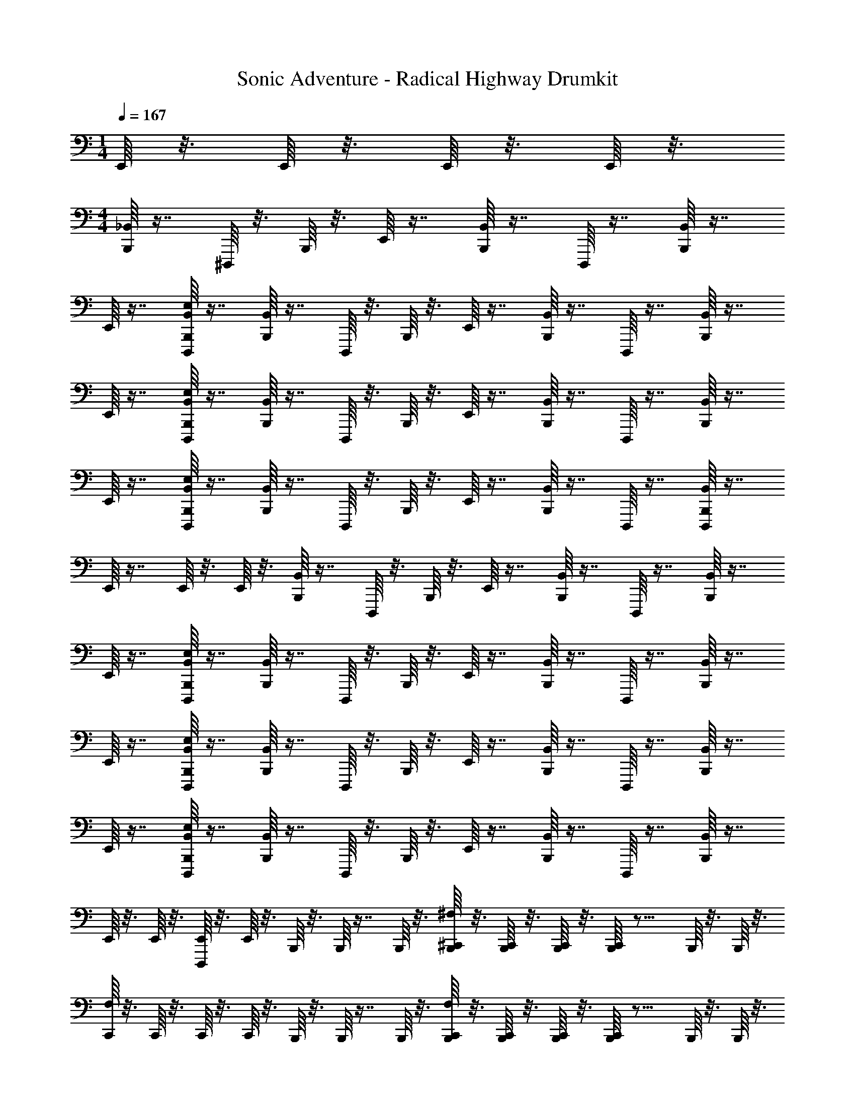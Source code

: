 X: 1
T: Sonic Adventure - Radical Highway Drumkit
Z: ABC Generated by Starbound Composer v0.8.6
L: 1/4
M: 1/4
Q: 1/4=167
K: C
E,,/16 z3/16 E,,/16 z3/16 E,,/16 z3/16 E,,/16 z3/16 
M: 4/4
[_B,,/16B,,,/16] z7/16 ^D,,,/16 z3/16 B,,,/16 z3/16 E,,/16 z7/16 [B,,/16B,,,/16] z7/16 D,,,/16 z7/16 [B,,/16B,,,/16] z7/16 
E,,/16 z7/16 [E,/16D,,,/16B,,/16B,,,/16] z7/16 [B,,/16B,,,/16] z7/16 D,,,/16 z3/16 B,,,/16 z3/16 E,,/16 z7/16 [B,,/16B,,,/16] z7/16 D,,,/16 z7/16 [B,,/16B,,,/16] z7/16 
E,,/16 z7/16 [E,/16D,,,/16B,,/16B,,,/16] z7/16 [B,,/16B,,,/16] z7/16 D,,,/16 z3/16 B,,,/16 z3/16 E,,/16 z7/16 [B,,/16B,,,/16] z7/16 D,,,/16 z7/16 [B,,/16B,,,/16] z7/16 
E,,/16 z7/16 [E,/16D,,,/16B,,/16B,,,/16] z7/16 [B,,/16B,,,/16] z7/16 D,,,/16 z3/16 B,,,/16 z3/16 E,,/16 z7/16 [B,,/16B,,,/16] z7/16 D,,,/16 z7/16 [D,,,/16B,,/16B,,,/16] z7/16 
E,,/16 z7/16 E,,/16 z3/16 E,,/16 z3/16 [B,,/16B,,,/16] z7/16 D,,,/16 z3/16 B,,,/16 z3/16 E,,/16 z7/16 [B,,/16B,,,/16] z7/16 D,,,/16 z7/16 [B,,/16B,,,/16] z7/16 
E,,/16 z7/16 [E,/16D,,,/16B,,/16B,,,/16] z7/16 [B,,/16B,,,/16] z7/16 D,,,/16 z3/16 B,,,/16 z3/16 E,,/16 z7/16 [B,,/16B,,,/16] z7/16 D,,,/16 z7/16 [B,,/16B,,,/16] z7/16 
E,,/16 z7/16 [E,/16D,,,/16B,,/16B,,,/16] z7/16 [B,,/16B,,,/16] z7/16 D,,,/16 z3/16 B,,,/16 z3/16 E,,/16 z7/16 [B,,/16B,,,/16] z7/16 D,,,/16 z7/16 [B,,/16B,,,/16] z7/16 
E,,/16 z7/16 [E,/16D,,,/16B,,/16B,,,/16] z7/16 [B,,/16B,,,/16] z7/16 D,,,/16 z3/16 B,,,/16 z3/16 E,,/16 z7/16 [B,,/16B,,,/16] z7/16 D,,,/16 z7/16 [B,,/16B,,,/16] z7/16 
E,,/16 z3/16 E,,/16 z3/16 [D,,,/16E,,/16] z3/16 E,,/16 z3/16 B,,,/16 z3/16 B,,,/16 z7/16 B,,,/16 z3/16 [^F,/16^C,,/16B,,,/16] z3/16 [C,,/16B,,,/16] z3/16 [C,,/16B,,,/16] z3/16 [C,,/16B,,,/16] z11/16 B,,,/16 z3/16 B,,,/16 z3/16 
[F,/16C,,/16] z3/16 C,,/16 z3/16 C,,/16 z3/16 C,,/16 z3/16 B,,,/16 z3/16 B,,,/16 z7/16 B,,,/16 z3/16 [F,/16B,,,/16C,,/16] z3/16 [B,,,/16C,,/16] z3/16 [B,,,/16C,,/16] z3/16 [B,,,/16C,,/16] z11/16 B,,,/16 z3/16 B,,,/16 z3/16 
[F,/16C,,/16] z3/16 C,,/16 z3/16 C,,/16 z3/16 C,,/16 z3/16 [B,,/16B,,,/16] z7/16 D,,,/16 z3/16 B,,,/16 z3/16 E,,/16 z7/16 [B,,/16B,,,/16] z7/16 D,,,/16 z7/16 [B,,/16B,,,/16] z7/16 
E,,/16 z7/16 [E,/16D,,,/16B,,/16B,,,/16] z7/16 [B,,/16B,,,/16] z7/16 D,,,/16 z3/16 B,,,/16 z3/16 E,,/16 z7/16 [B,,/16B,,,/16] z7/16 D,,,/16 z7/16 [D,,,/16B,,/16B,,,/16] z7/16 
E,,/16 z7/16 E,,/16 z3/16 E,,/16 z3/16 B,,,/16 z3/16 B,,,/16 z7/16 B,,,/16 z3/16 [F,/16C,,/16B,,,/16] z3/16 [C,,/16B,,,/16] z3/16 [C,,/16B,,,/16] z3/16 [C,,/16B,,,/16] z11/16 B,,,/16 z3/16 B,,,/16 z3/16 
[F,/16C,,/16] z3/16 C,,/16 z3/16 C,,/16 z3/16 C,,/16 z3/16 B,,,/16 z3/16 B,,,/16 z7/16 B,,,/16 z3/16 [F,/16B,,,/16C,,/16] z3/16 [B,,,/16C,,/16] z3/16 [B,,,/16C,,/16] z3/16 [B,,,/16C,,/16] z11/16 B,,,/16 z3/16 B,,,/16 z3/16 
[F,/16C,,/16] z3/16 C,,/16 z3/16 C,,/16 z3/16 C,,/16 z3/16 [B,,/16B,,,/16] z7/16 D,,,/16 z3/16 B,,,/16 z3/16 E,,/16 z7/16 [B,,/16B,,,/16] z7/16 D,,,/16 z7/16 [B,,/16B,,,/16] z7/16 
E,,/16 z7/16 [E,/16D,,,/16B,,/16B,,,/16] z7/16 [B,,/16B,,,/16] z7/16 D,,,/16 z3/16 B,,,/16 z3/16 E,,/16 z7/16 [B,,/16B,,,/16] z7/16 D,,,/16 z7/16 [D,,,/16B,,/16B,,,/16] z7/16 
E,,/16 z7/16 [D,,,/16B,,/16B,,,/16E,/16] z7/16 [B,,/16B,,,/16] z7/16 D,,,/16 z3/16 B,,,/16 z3/16 E,,/16 z7/16 [B,,/16B,,,/16] z7/16 D,,,/16 z7/16 [B,,/16B,,,/16] z7/16 
E,,/16 z7/16 [E,/16D,,,/16B,,/16B,,,/16] z7/16 [B,,/16B,,,/16] z7/16 D,,,/16 z3/16 B,,,/16 z3/16 E,,/16 z7/16 [B,,/16B,,,/16] z7/16 D,,,/16 z7/16 [D,,,/16B,,/16B,,,/16] z7/16 
E,,/16 z7/16 E,,/16 z3/16 E,,/16 z3/16 [B,,/16B,,,/16] z7/16 D,,,/16 z3/16 B,,,/16 z3/16 E,,/16 z7/16 [B,,/16B,,,/16] z7/16 D,,,/16 z7/16 [B,,/16B,,,/16] z7/16 
E,,/16 z7/16 [E,/16D,,,/16B,,/16B,,,/16] z7/16 [B,,/16B,,,/16] z7/16 D,,,/16 z3/16 B,,,/16 z3/16 E,,/16 z7/16 [B,,/16B,,,/16] z7/16 D,,,/16 z7/16 [D,,,/16B,,/16B,,,/16] z7/16 
E,,/16 z7/16 [D,,,/16B,,/16B,,,/16E,/16] z7/16 [B,,/16B,,,/16] z7/16 D,,,/16 z3/16 B,,,/16 z3/16 E,,/16 z7/16 [B,,/16B,,,/16] z7/16 D,,,/16 z7/16 [B,,/16B,,,/16] z7/16 
E,,/16 z7/16 [B,,,/16E,/16D,,,/16B,,/16] z7/16 [B,,/16B,,,/16] z7/16 D,,,/16 z3/16 B,,,/16 z3/16 E,,/16 z7/16 [B,,/16B,,,/16] z7/16 D,,,/16 z7/16 [B,,/16B,,,/16] z7/16 
E,,/16 z3/16 E,,/16 z3/16 [D,,,/16E,,/16] z3/16 E,,/16 z83/16 
E,,/16 z3/16 E,,/16 z3/16 E,,/16 z3/16 E,,/16 z3/16 E,,/16 z3/16 E,,/16 z3/16 E,,/16 z3/16 E,,/16 z3/16 E,,/16 z3/16 E,,/16 z3/16 E,,/16 z3/16 E,,/16 z3/16 [B,,/16B,,,/16] z7/16 D,,,/16 z3/16 B,,,/16 z3/16 
E,,/16 z7/16 [B,,/16B,,,/16] z7/16 D,,,/16 z7/16 [B,,/16B,,,/16] z7/16 E,,/16 z7/16 [E,/16D,,,/16B,,/16B,,,/16] z7/16 [B,,/16B,,,/16] z7/16 D,,,/16 z3/16 B,,,/16 z3/16 
E,,/16 z7/16 [B,,/16B,,,/16] z7/16 D,,,/16 z7/16 [B,,/16B,,,/16] z7/16 E,,/16 z7/16 [E,/16D,,,/16B,,/16B,,,/16] z7/16 [B,,/16B,,,/16] z7/16 D,,,/16 z3/16 B,,,/16 z3/16 
E,,/16 z7/16 [B,,/16B,,,/16] z7/16 D,,,/16 z7/16 [B,,/16B,,,/16] z7/16 E,,/16 z7/16 [E,/16D,,,/16B,,/16B,,,/16] z7/16 [B,,/16B,,,/16] z7/16 D,,,/16 z3/16 B,,,/16 z3/16 
E,,/16 z7/16 [B,,/16B,,,/16] z7/16 D,,,/16 z7/16 [D,,,/16B,,/16B,,,/16] z7/16 E,,/16 z7/16 E,,/16 z3/16 E,,/16 z3/16 [B,,/16B,,,/16] z7/16 D,,,/16 z3/16 B,,,/16 z3/16 
E,,/16 z7/16 [B,,/16B,,,/16] z7/16 D,,,/16 z7/16 [B,,/16B,,,/16] z7/16 E,,/16 z7/16 [E,/16D,,,/16B,,/16B,,,/16] z7/16 [B,,/16B,,,/16] z7/16 D,,,/16 z3/16 B,,,/16 z3/16 
E,,/16 z7/16 [B,,/16B,,,/16] z7/16 D,,,/16 z7/16 [B,,/16B,,,/16] z7/16 E,,/16 z7/16 [E,/16D,,,/16B,,/16B,,,/16] z7/16 [B,,/16B,,,/16] z7/16 D,,,/16 z3/16 B,,,/16 z3/16 
E,,/16 z7/16 [B,,/16B,,,/16] z7/16 D,,,/16 z7/16 [B,,/16B,,,/16] z7/16 E,,/16 z7/16 [E,/16D,,,/16B,,/16B,,,/16] z7/16 [B,,/16B,,,/16] z7/16 D,,,/16 z3/16 B,,,/16 z3/16 
E,,/16 z7/16 [B,,/16B,,,/16] z7/16 D,,,/16 z7/16 [B,,/16B,,,/16] z7/16 E,,/16 z3/16 E,,/16 z3/16 [D,,,/16E,,/16] z3/16 E,,/16 z3/16 B,,,/16 z3/16 B,,,/16 z7/16 B,,,/16 z3/16 
[F,/16C,,/16B,,,/16] z3/16 [C,,/16B,,,/16] z3/16 [C,,/16B,,,/16] z3/16 [C,,/16B,,,/16] z11/16 B,,,/16 z3/16 B,,,/16 z3/16 [F,/16C,,/16] z3/16 C,,/16 z3/16 C,,/16 z3/16 C,,/16 z3/16 B,,,/16 z3/16 B,,,/16 z7/16 B,,,/16 z3/16 
[F,/16B,,,/16C,,/16] z3/16 [B,,,/16C,,/16] z3/16 [B,,,/16C,,/16] z3/16 [B,,,/16C,,/16] z11/16 B,,,/16 z3/16 B,,,/16 z3/16 [F,/16C,,/16] z3/16 C,,/16 z3/16 C,,/16 z3/16 C,,/16 z3/16 [B,,/16B,,,/16] z7/16 D,,,/16 z3/16 B,,,/16 z3/16 
E,,/16 z7/16 [B,,/16B,,,/16] z7/16 D,,,/16 z7/16 [B,,/16B,,,/16] z7/16 E,,/16 z7/16 [E,/16D,,,/16B,,/16B,,,/16] z7/16 [B,,/16B,,,/16] z7/16 D,,,/16 z3/16 B,,,/16 z3/16 
E,,/16 z7/16 [B,,/16B,,,/16] z7/16 D,,,/16 z7/16 [D,,,/16B,,/16B,,,/16] z7/16 E,,/16 z7/16 E,,/16 z3/16 E,,/16 z3/16 B,,,/16 z3/16 B,,,/16 z7/16 B,,,/16 z3/16 
[F,/16C,,/16B,,,/16] z3/16 [C,,/16B,,,/16] z3/16 [C,,/16B,,,/16] z3/16 [C,,/16B,,,/16] z11/16 B,,,/16 z3/16 B,,,/16 z3/16 [F,/16C,,/16] z3/16 C,,/16 z3/16 C,,/16 z3/16 C,,/16 z3/16 B,,,/16 z3/16 B,,,/16 z7/16 B,,,/16 z3/16 
[F,/16B,,,/16C,,/16] z3/16 [B,,,/16C,,/16] z3/16 [B,,,/16C,,/16] z3/16 [B,,,/16C,,/16] z11/16 B,,,/16 z3/16 B,,,/16 z3/16 [F,/16C,,/16] z3/16 C,,/16 z3/16 C,,/16 z3/16 C,,/16 z3/16 [B,,/16B,,,/16] z7/16 D,,,/16 z3/16 B,,,/16 z3/16 
E,,/16 z7/16 [B,,/16B,,,/16] z7/16 D,,,/16 z7/16 [B,,/16B,,,/16] z7/16 E,,/16 z7/16 [E,/16D,,,/16B,,/16B,,,/16] z7/16 [B,,/16B,,,/16] z7/16 D,,,/16 z3/16 B,,,/16 z3/16 
E,,/16 z7/16 [B,,/16B,,,/16] z7/16 D,,,/16 z7/16 [D,,,/16B,,/16B,,,/16] z7/16 E,,/16 z7/16 [D,,,/16B,,/16B,,,/16E,/16] z7/16 [B,,/16B,,,/16] z7/16 D,,,/16 z3/16 B,,,/16 z3/16 
E,,/16 z7/16 [B,,/16B,,,/16] z7/16 D,,,/16 z7/16 [B,,/16B,,,/16] z7/16 E,,/16 z7/16 [E,/16D,,,/16B,,/16B,,,/16] z7/16 [B,,/16B,,,/16] z7/16 D,,,/16 z3/16 B,,,/16 z3/16 
E,,/16 z7/16 [B,,/16B,,,/16] z7/16 D,,,/16 z7/16 [D,,,/16B,,/16B,,,/16] z7/16 E,,/16 z7/16 E,,/16 z3/16 E,,/16 z3/16 [B,,/16B,,,/16] z7/16 D,,,/16 z3/16 B,,,/16 z3/16 
E,,/16 z7/16 [B,,/16B,,,/16] z7/16 D,,,/16 z7/16 [B,,/16B,,,/16] z7/16 E,,/16 z7/16 [E,/16D,,,/16B,,/16B,,,/16] z7/16 [B,,/16B,,,/16] z7/16 D,,,/16 z3/16 B,,,/16 z3/16 
E,,/16 z7/16 [B,,/16B,,,/16] z7/16 D,,,/16 z7/16 [D,,,/16B,,/16B,,,/16] z7/16 E,,/16 z7/16 [D,,,/16B,,/16B,,,/16E,/16] z7/16 [B,,/16B,,,/16] z7/16 D,,,/16 z3/16 B,,,/16 z3/16 
E,,/16 z7/16 [B,,/16B,,,/16] z7/16 D,,,/16 z7/16 [B,,/16B,,,/16] z7/16 E,,/16 z7/16 [E,/16D,,,/16B,,/16B,,,/16] z7/16 [B,,/16B,,,/16] z7/16 D,,,/16 z3/16 B,,,/16 z3/16 
E,,/16 z7/16 [B,,/16B,,,/16] z7/16 D,,,/16 z7/16 [B,,/16B,,,/16] z7/16 E,,/16 z3/16 E,,/16 z3/16 [D,,,/16E,,/16] z3/16 E,,/16 z83/16 
E,,/16 z3/16 E,,/16 z3/16 E,,/16 z3/16 E,,/16 z3/16 E,,/16 z3/16 E,,/16 z3/16 E,,/16 z3/16 E,,/16 z3/16 E,,/16 z3/16 E,,/16 z3/16 E,,/16 z3/16 E,,/16 z67/16 
M: 2/4
z [C,/16A,,/16B,,,/16E,,/16F,,/16] z15/16 
M: 4/4
[B,,/16B,,,/16] z7/16 D,,,/16 z3/16 B,,,/16 z3/16 E,,/16 z7/16 [B,,/16B,,,/16] z7/16 
D,,,/16 z7/16 [B,,/16B,,,/16] z7/16 E,,/16 z7/16 [E,/16D,,,/16B,,/16B,,,/16] z7/16 [B,,/16B,,,/16] z7/16 D,,,/16 z3/16 B,,,/16 z3/16 E,,/16 z7/16 [B,,/16B,,,/16] z7/16 
D,,,/16 z7/16 [B,,/16B,,,/16] z7/16 E,,/16 z7/16 [E,/16D,,,/16B,,/16B,,,/16] z7/16 [B,,/16B,,,/16] z7/16 D,,,/16 z3/16 B,,,/16 z3/16 E,,/16 z7/16 [B,,/16B,,,/16] z7/16 
D,,,/16 z7/16 [B,,/16B,,,/16] z7/16 E,,/16 z7/16 [E,/16D,,,/16B,,/16B,,,/16] z7/16 [B,,/16B,,,/16] z7/16 D,,,/16 z3/16 B,,,/16 z3/16 E,,/16 z7/16 [B,,/16B,,,/16] z7/16 
D,,,/16 z7/16 [D,,,/16B,,/16B,,,/16] z7/16 E,,/16 z7/16 E,,/16 z3/16 E,,/16 z3/16 [B,,/16B,,,/16] z7/16 D,,,/16 z3/16 B,,,/16 z3/16 E,,/16 z7/16 [B,,/16B,,,/16] z7/16 
D,,,/16 z7/16 [B,,/16B,,,/16] z7/16 E,,/16 z7/16 [E,/16D,,,/16B,,/16B,,,/16] z7/16 [B,,/16B,,,/16] z7/16 D,,,/16 z3/16 B,,,/16 z3/16 E,,/16 z7/16 [B,,/16B,,,/16] z7/16 
D,,,/16 z7/16 [B,,/16B,,,/16] z7/16 E,,/16 z7/16 [E,/16D,,,/16B,,/16B,,,/16] z7/16 [B,,/16B,,,/16] z7/16 D,,,/16 z3/16 B,,,/16 z3/16 E,,/16 z7/16 [B,,/16B,,,/16] z7/16 
D,,,/16 z7/16 [B,,/16B,,,/16] z7/16 E,,/16 z7/16 [E,/16D,,,/16B,,/16B,,,/16] z7/16 [B,,/16B,,,/16] z7/16 D,,,/16 z3/16 B,,,/16 z3/16 E,,/16 z7/16 [B,,/16B,,,/16] z7/16 
D,,,/16 z7/16 [B,,/16B,,,/16] z7/16 E,,/16 z3/16 E,,/16 z3/16 [D,,,/16E,,/16] z3/16 E,,/16 z3/16 B,,,/16 z3/16 B,,,/16 z7/16 B,,,/16 z3/16 [F,/16C,,/16B,,,/16] z3/16 [C,,/16B,,,/16] z3/16 [C,,/16B,,,/16] z3/16 [C,,/16B,,,/16] z11/16 
B,,,/16 z3/16 B,,,/16 z3/16 [F,/16C,,/16] z3/16 C,,/16 z3/16 C,,/16 z3/16 C,,/16 z3/16 B,,,/16 z3/16 B,,,/16 z7/16 B,,,/16 z3/16 [F,/16B,,,/16C,,/16] z3/16 [B,,,/16C,,/16] z3/16 [B,,,/16C,,/16] z3/16 [B,,,/16C,,/16] z11/16 
B,,,/16 z3/16 B,,,/16 z3/16 [F,/16C,,/16] z3/16 C,,/16 z3/16 C,,/16 z3/16 C,,/16 z3/16 [B,,/16B,,,/16] z7/16 D,,,/16 z3/16 B,,,/16 z3/16 E,,/16 z7/16 [B,,/16B,,,/16] z7/16 D,,,/16 z7/16 
[B,,/16B,,,/16] z7/16 E,,/16 z7/16 [E,/16D,,,/16B,,/16B,,,/16] z7/16 [B,,/16B,,,/16] z7/16 D,,,/16 z3/16 B,,,/16 z3/16 E,,/16 z7/16 [B,,/16B,,,/16] z7/16 D,,,/16 z7/16 
[D,,,/16B,,/16B,,,/16] z7/16 E,,/16 z7/16 E,,/16 z3/16 E,,/16 z3/16 B,,,/16 z3/16 B,,,/16 z7/16 B,,,/16 z3/16 [F,/16C,,/16B,,,/16] z3/16 [C,,/16B,,,/16] z3/16 [C,,/16B,,,/16] z3/16 [C,,/16B,,,/16] z11/16 
B,,,/16 z3/16 B,,,/16 z3/16 [F,/16C,,/16] z3/16 C,,/16 z3/16 C,,/16 z3/16 C,,/16 z3/16 B,,,/16 z3/16 B,,,/16 z7/16 B,,,/16 z3/16 [F,/16B,,,/16C,,/16] z3/16 [B,,,/16C,,/16] z3/16 [B,,,/16C,,/16] z3/16 [B,,,/16C,,/16] z11/16 
B,,,/16 z3/16 B,,,/16 z3/16 [F,/16C,,/16] z3/16 C,,/16 z3/16 C,,/16 z3/16 C,,/16 z3/16 [B,,/16B,,,/16] z7/16 D,,,/16 z3/16 B,,,/16 z3/16 E,,/16 z7/16 [B,,/16B,,,/16] z7/16 D,,,/16 z7/16 
[B,,/16B,,,/16] z7/16 E,,/16 z7/16 [D,,,/16E,/16B,,/16B,,,/16] z7/16 [B,,/16B,,,/16] z7/16 D,,,/16 z3/16 B,,,/16 z3/16 E,,/16 z7/16 [B,,/16B,,,/16] z7/16 D,,,/16 z7/16 
[D,,,/16B,,/16B,,,/16] z7/16 E,,/16 z7/16 [D,,,/16B,,/16B,,,/16E,/16] z7/16 [B,,/16B,,,/16] z7/16 D,,,/16 z3/16 B,,,/16 z3/16 E,,/16 z7/16 [B,,/16B,,,/16] z7/16 D,,,/16 z7/16 
[B,,/16B,,,/16] z7/16 E,,/16 z7/16 [E,/16D,,,/16B,,/16B,,,/16] z7/16 [B,,/16B,,,/16] z7/16 D,,,/16 z3/16 B,,,/16 z3/16 E,,/16 z7/16 [B,,/16B,,,/16] z7/16 D,,,/16 z7/16 
[A,,/16F,,/16D,,,/16B,,/16B,,,/16] z7/16 E,,/16 z7/16 E,,/16 z3/16 E,,/16 z3/16 [B,,/16B,,,/16] z7/16 D,,,/16 z3/16 B,,,/16 z3/16 E,,/16 z7/16 [B,,/16B,,,/16] z7/16 D,,,/16 z7/16 
[B,,/16B,,,/16] z7/16 E,,/16 z7/16 [E,/16D,,,/16B,,/16B,,,/16] z7/16 [B,,/16B,,,/16] z7/16 D,,,/16 z3/16 B,,,/16 z3/16 E,,/16 z7/16 [B,,/16B,,,/16] z7/16 D,,,/16 z7/16 
[D,,,/16B,,/16B,,,/16] z7/16 E,,/16 z7/16 [D,,,/16B,,,/16B,,/16E,/16] z7/16 [B,,/16B,,,/16] z7/16 D,,,/16 z3/16 B,,,/16 z3/16 E,,/16 z7/16 [B,,/16B,,,/16] z7/16 D,,,/16 z7/16 
[B,,/16B,,,/16] z7/16 E,,/16 z7/16 [E,/16D,,,/16B,,/16B,,,/16] z7/16 [B,,/16B,,,/16] z7/16 D,,,/16 z3/16 B,,,/16 z3/16 E,,/16 z7/16 [B,,/16B,,,/16] z7/16 D,,,/16 z7/16 
[B,,/16B,,,/16] z7/16 E,,/16 z3/16 E,,/16 z3/16 [D,,,/16E,,/16] z3/16 E,,/16 z83/16 
E,,/16 z3/16 E,,/16 z3/16 E,,/16 z3/16 E,,/16 z3/16 E,,/16 z3/16 E,,/16 z3/16 E,,/16 z3/16 E,,/16 z3/16 E,,/16 z3/16 E,,/16 z3/16 E,,/16 z3/16 E,,/16 z3/16 [B,,/16B,,,/16] z7/16 D,,,/16 z3/16 B,,,/16 z3/16 
E,,/16 z7/16 [B,,/16B,,,/16] z7/16 D,,,/16 z7/16 [B,,/16B,,,/16] z7/16 E,,/16 z7/16 [E,/16D,,,/16B,,/16B,,,/16] z7/16 [B,,/16B,,,/16] z7/16 D,,,/16 z3/16 B,,,/16 z3/16 
E,,/16 z7/16 [B,,/16B,,,/16] z7/16 D,,,/16 z7/16 [B,,/16B,,,/16] z7/16 E,,/16 z7/16 [E,/16D,,,/16B,,/16B,,,/16] z7/16 [B,,/16B,,,/16] z7/16 D,,,/16 z3/16 B,,,/16 z3/16 
E,,/16 z7/16 [B,,/16B,,,/16] z7/16 D,,,/16 z7/16 [B,,/16B,,,/16] z7/16 E,,/16 z7/16 [E,/16D,,,/16B,,/16B,,,/16] z7/16 [B,,/16B,,,/16] z7/16 D,,,/16 z3/16 B,,,/16 z3/16 
E,,/16 z7/16 [B,,/16B,,,/16] z7/16 D,,,/16 z7/16 [D,,,/16B,,/16B,,,/16] z7/16 E,,/16 z7/16 E,,/16 z3/16 E,,/16 z3/16 [B,,/16B,,,/16] z7/16 D,,,/16 z3/16 B,,,/16 z3/16 
E,,/16 z7/16 [B,,/16B,,,/16] z7/16 D,,,/16 z7/16 [B,,/16B,,,/16] z7/16 E,,/16 z7/16 [E,/16D,,,/16B,,/16B,,,/16] z7/16 [B,,/16B,,,/16] z7/16 D,,,/16 z3/16 B,,,/16 z3/16 
E,,/16 z7/16 [B,,/16B,,,/16] z7/16 D,,,/16 z7/16 [B,,/16B,,,/16] z7/16 E,,/16 z7/16 [E,/16D,,,/16B,,/16B,,,/16] z7/16 [B,,/16B,,,/16] z7/16 D,,,/16 z3/16 B,,,/16 z3/16 
E,,/16 z7/16 [B,,/16B,,,/16] z7/16 D,,,/16 z7/16 [B,,/16B,,,/16] z7/16 E,,/16 z7/16 [E,/16D,,,/16B,,/16B,,,/16] z7/16 [B,,/16B,,,/16] z7/16 D,,,/16 z3/16 B,,,/16 z3/16 
E,,/16 z7/16 [B,,/16B,,,/16] z7/16 D,,,/16 z7/16 [B,,/16B,,,/16] z7/16 E,,/16 z3/16 E,,/16 z3/16 [D,,,/16E,,/16] z3/16 E,,/16 z3/16 B,,,/16 z3/16 B,,,/16 z7/16 B,,,/16 z3/16 
[F,/16C,,/16B,,,/16] z3/16 [C,,/16B,,,/16] z3/16 [C,,/16B,,,/16] z3/16 [C,,/16B,,,/16] z11/16 B,,,/16 z3/16 B,,,/16 z3/16 [F,/16C,,/16] z3/16 C,,/16 z3/16 C,,/16 z3/16 C,,/16 z3/16 B,,,/16 z3/16 B,,,/16 z7/16 B,,,/16 z3/16 
[F,/16B,,,/16C,,/16] z3/16 [B,,,/16C,,/16] z3/16 [B,,,/16C,,/16] z3/16 [B,,,/16C,,/16] z11/16 B,,,/16 z3/16 B,,,/16 z3/16 [F,/16C,,/16] z3/16 C,,/16 z3/16 C,,/16 z3/16 C,,/16 z3/16 [B,,/16B,,,/16] z7/16 D,,,/16 z3/16 B,,,/16 z3/16 
E,,/16 z7/16 [B,,/16B,,,/16] z7/16 D,,,/16 z7/16 [B,,/16B,,,/16] z7/16 E,,/16 z7/16 [E,/16D,,,/16B,,/16B,,,/16] z7/16 [B,,/16B,,,/16] z7/16 D,,,/16 z3/16 B,,,/16 z3/16 
E,,/16 z7/16 [B,,/16B,,,/16] z7/16 D,,,/16 z7/16 [D,,,/16B,,/16B,,,/16] z7/16 E,,/16 z7/16 E,,/16 z3/16 E,,/16 z3/16 B,,,/16 z3/16 B,,,/16 z7/16 B,,,/16 z3/16 
[B,,,/16F,/16C,,/16] z3/16 [B,,,/16C,,/16] z3/16 [B,,,/16C,,/16] z3/16 [B,,,/16C,,/16] z11/16 B,,,/16 z3/16 B,,,/16 z3/16 [F,/16C,,/16] z3/16 C,,/16 z3/16 C,,/16 z3/16 C,,/16 z3/16 B,,,/16 z3/16 B,,,/16 z7/16 B,,,/16 z3/16 
[F,/16B,,,/16C,,/16] z3/16 [B,,,/16C,,/16] z3/16 [B,,,/16C,,/16] z3/16 [B,,,/16C,,/16] z11/16 B,,,/16 z3/16 B,,,/16 z3/16 [F,/16C,,/16] z3/16 C,,/16 z3/16 C,,/16 z3/16 C,,/16 z3/16 [B,,/16B,,,/16] z7/16 D,,,/16 z3/16 B,,,/16 z3/16 
E,,/16 z7/16 [B,,/16B,,,/16] z7/16 D,,,/16 z7/16 [B,,/16B,,,/16] z7/16 E,,/16 z7/16 [E,/16D,,,/16B,,/16B,,,/16] z7/16 [B,,/16B,,,/16] z7/16 D,,,/16 z3/16 B,,,/16 z3/16 
E,,/16 z7/16 [B,,/16B,,,/16] z7/16 D,,,/16 z7/16 [D,,,/16B,,/16B,,,/16] z7/16 E,,/16 z7/16 [D,,,/16B,,,/16B,,/16E,/16] z7/16 [B,,/16B,,,/16] z7/16 D,,,/16 z3/16 B,,,/16 z3/16 
E,,/16 z7/16 [B,,/16B,,,/16] z7/16 D,,,/16 z7/16 [B,,/16B,,,/16] z7/16 E,,/16 z7/16 [E,/16D,,,/16B,,/16B,,,/16] z7/16 [B,,/16B,,,/16] z7/16 D,,,/16 z3/16 B,,,/16 z3/16 
E,,/16 z7/16 [B,,/16B,,,/16] z7/16 D,,,/16 z7/16 [D,,,/16B,,/16B,,,/16] z7/16 E,,/16 z7/16 E,,/16 z3/16 E,,/16 z3/16 [B,,/16B,,,/16] z7/16 D,,,/16 z3/16 B,,,/16 z3/16 
E,,/16 z7/16 [B,,/16B,,,/16] z7/16 D,,,/16 z7/16 [B,,/16B,,,/16] z7/16 E,,/16 z7/16 [E,/16D,,,/16B,,/16B,,,/16] z7/16 [B,,/16B,,,/16] z7/16 D,,,/16 z3/16 B,,,/16 z3/16 
E,,/16 z7/16 [B,,/16B,,,/16] z7/16 D,,,/16 z7/16 [D,,,/16B,,/16B,,,/16] z7/16 E,,/16 z7/16 [D,,,/16B,,,/16B,,/16E,/16] z7/16 [B,,/16B,,,/16] z7/16 D,,,/16 z3/16 B,,,/16 z3/16 
E,,/16 z7/16 [B,,/16B,,,/16] z7/16 D,,,/16 z7/16 [B,,/16B,,,/16] z7/16 E,,/16 z7/16 [E,/16D,,,/16B,,/16B,,,/16] z7/16 [B,,/16B,,,/16] z7/16 D,,,/16 z3/16 B,,,/16 z3/16 
E,,/16 z7/16 [B,,/16B,,,/16] z7/16 D,,,/16 z7/16 [B,,/16B,,,/16] z7/16 E,,/16 z3/16 E,,/16 z3/16 [D,,,/16E,,/16] z3/16 E,,/16 z83/16 
E,,/16 z3/16 E,,/16 z3/16 E,,/16 z3/16 E,,/16 z3/16 E,,/16 z3/16 E,,/16 z3/16 E,,/16 z3/16 E,,/16 z3/16 E,,/16 z3/16 E,,/16 z3/16 E,,/16 z3/16 E,,/16 z3/16 [B,,/16B,,,/16] z7/16 D,,,/16 z3/16 B,,,/16 z3/16 
E,,/16 z7/16 [B,,/16B,,,/16] z7/16 D,,,/16 z7/16 [B,,/16B,,,/16] z7/16 E,,/16 z7/16 [E,/16D,,,/16B,,/16B,,,/16] z7/16 [B,,/16B,,,/16] z7/16 D,,,/16 z3/16 B,,,/16 z3/16 
E,,/16 z7/16 [B,,/16B,,,/16] z7/16 D,,,/16 z7/16 [B,,/16B,,,/16] z7/16 E,,/16 z7/16 [E,/16D,,,/16B,,/16B,,,/16] z7/16 [B,,/16B,,,/16] z7/16 D,,,/16 z3/16 B,,,/16 z3/16 
E,,/16 z7/16 [B,,/16B,,,/16] z7/16 D,,,/16 z7/16 [B,,/16B,,,/16] z7/16 E,,/16 z7/16 [E,/16D,,,/16B,,/16B,,,/16] z7/16 [B,,/16B,,,/16] z7/16 D,,,/16 z3/16 B,,,/16 z3/16 
E,,/16 z7/16 [B,,/16B,,,/16] z7/16 D,,,/16 z7/16 [D,,,/16B,,/16B,,,/16] z7/16 E,,/16 z7/16 E,,/16 z3/16 E,,/16 z3/16 [B,,/16B,,,/16] z7/16 D,,,/16 z3/16 B,,,/16 z3/16 
E,,/16 z7/16 [B,,/16B,,,/16] z7/16 D,,,/16 z7/16 [B,,/16B,,,/16] z7/16 E,,/16 z7/16 [E,/16D,,,/16B,,/16B,,,/16] z7/16 [B,,/16B,,,/16] z7/16 D,,,/16 z3/16 B,,,/16 z3/16 
E,,/16 z7/16 [B,,/16B,,,/16] z7/16 D,,,/16 z7/16 [B,,/16B,,,/16] z7/16 E,,/16 z7/16 [E,/16D,,,/16B,,/16B,,,/16] z7/16 [B,,/16B,,,/16] z7/16 D,,,/16 z3/16 B,,,/16 z3/16 
E,,/16 z7/16 [B,,/16B,,,/16] z7/16 D,,,/16 z7/16 [B,,/16B,,,/16] z7/16 E,,/16 z7/16 [E,/16D,,,/16B,,/16B,,,/16] z7/16 [B,,/16B,,,/16] z7/16 D,,,/16 z3/16 B,,,/16 z3/16 
E,,/16 z7/16 [B,,/16B,,,/16] z7/16 D,,,/16 z7/16 [B,,/16B,,,/16] z7/16 E,,/16 z3/16 E,,/16 z3/16 [D,,,/16E,,/16] z3/16 E,,/16 z3/16 B,,,/16 z3/16 B,,,/16 z7/16 B,,,/16 z3/16 
[F,/16C,,/16B,,,/16] z3/16 [C,,/16B,,,/16] z3/16 [C,,/16B,,,/16] z3/16 [C,,/16B,,,/16] z11/16 B,,,/16 z3/16 B,,,/16 z3/16 [F,/16C,,/16] z3/16 C,,/16 z3/16 C,,/16 z3/16 C,,/16 z3/16 B,,,/16 z3/16 B,,,/16 z7/16 B,,,/16 z3/16 
[F,/16B,,,/16C,,/16] z3/16 [B,,,/16C,,/16] z3/16 [B,,,/16C,,/16] z3/16 [B,,,/16C,,/16] z11/16 B,,,/16 z3/16 B,,,/16 z3/16 [F,/16C,,/16] z3/16 C,,/16 z3/16 C,,/16 z3/16 C,,/16 z3/16 [B,,/16B,,,/16] z7/16 D,,,/16 z3/16 B,,,/16 z3/16 
E,,/16 z7/16 [B,,/16B,,,/16] z7/16 D,,,/16 z7/16 [B,,/16B,,,/16] z7/16 E,,/16 z7/16 [E,/16D,,,/16B,,/16B,,,/16] z7/16 [B,,/16B,,,/16] z7/16 D,,,/16 z3/16 B,,,/16 z3/16 
E,,/16 z7/16 [B,,/16B,,,/16] z7/16 D,,,/16 z7/16 [D,,,/16B,,/16B,,,/16] z7/16 E,,/16 z7/16 E,,/16 z3/16 E,,/16 z3/16 B,,,/16 z3/16 B,,,/16 z7/16 B,,,/16 z3/16 
[F,/16C,,/16B,,,/16] z3/16 [C,,/16B,,,/16] z3/16 [C,,/16B,,,/16] z3/16 [C,,/16B,,,/16] z11/16 B,,,/16 z3/16 B,,,/16 z3/16 [F,/16C,,/16] z3/16 C,,/16 z3/16 C,,/16 z3/16 C,,/16 z3/16 B,,,/16 z3/16 B,,,/16 z7/16 B,,,/16 z3/16 
[F,/16B,,,/16C,,/16] z3/16 [B,,,/16C,,/16] z3/16 [B,,,/16C,,/16] z3/16 [B,,,/16C,,/16] z11/16 B,,,/16 z3/16 B,,,/16 z3/16 [F,/16C,,/16] z3/16 C,,/16 z3/16 C,,/16 z3/16 C,,/16 z3/16 [B,,/16B,,,/16] z7/16 D,,,/16 z3/16 B,,,/16 z3/16 
E,,/16 z7/16 [B,,/16B,,,/16] z7/16 D,,,/16 z7/16 [B,,/16B,,,/16] z7/16 E,,/16 z7/16 [E,/16D,,,/16B,,/16B,,,/16] z7/16 [B,,/16B,,,/16] z7/16 D,,,/16 z3/16 B,,,/16 z3/16 
E,,/16 z7/16 [B,,/16B,,,/16] z7/16 D,,,/16 z7/16 [D,,,/16B,,/16B,,,/16] z7/16 E,,/16 z7/16 [D,,,/16B,,/16B,,,/16E,/16] z7/16 [B,,/16B,,,/16] z7/16 D,,,/16 z3/16 B,,,/16 z3/16 
E,,/16 z7/16 [B,,/16B,,,/16] z7/16 D,,,/16 z7/16 [B,,/16B,,,/16] z7/16 E,,/16 z7/16 [E,/16D,,,/16B,,/16B,,,/16] z7/16 [B,,/16B,,,/16] z7/16 D,,,/16 z3/16 B,,,/16 z3/16 
E,,/16 z7/16 [B,,/16B,,,/16] z7/16 D,,,/16 z7/16 [D,,,/16B,,/16B,,,/16] z7/16 E,,/16 z7/16 E,,/16 z3/16 E,,/16 z3/16 [B,,/16B,,,/16] z7/16 D,,,/16 z3/16 B,,,/16 z3/16 
E,,/16 z7/16 [B,,/16B,,,/16] z7/16 D,,,/16 z7/16 [B,,/16B,,,/16] z7/16 E,,/16 z7/16 [E,/16D,,,/16B,,/16B,,,/16] z7/16 [B,,/16B,,,/16] z7/16 D,,,/16 z3/16 B,,,/16 z3/16 
E,,/16 z7/16 [B,,/16B,,,/16] z7/16 D,,,/16 z7/16 [D,,,/16B,,/16B,,,/16] z7/16 E,,/16 z7/16 [D,,,/16B,,/16B,,,/16E,/16] z7/16 [B,,/16B,,,/16] z7/16 D,,,/16 z3/16 B,,,/16 z3/16 
E,,/16 z7/16 [B,,/16B,,,/16] z7/16 D,,,/16 z7/16 [B,,/16B,,,/16] z7/16 E,,/16 z7/16 [E,/16D,,,/16B,,/16B,,,/16] z7/16 [B,,/16B,,,/16] z7/16 D,,,/16 z3/16 B,,,/16 z3/16 
E,,/16 z7/16 [B,,/16B,,,/16] z7/16 D,,,/16 z7/16 [B,,/16B,,,/16] z7/16 E,,/16 z3/16 E,,/16 z3/16 [D,,,/16E,,/16] z3/16 E,,/16 z83/16 
E,,/16 z3/16 E,,/16 z3/16 E,,/16 z3/16 E,,/16 z3/16 E,,/16 z3/16 E,,/16 z3/16 E,,/16 z3/16 E,,/16 z3/16 E,,/16 z3/16 E,,/16 z3/16 E,,/16 z3/16 E,,/16 z67/16 
M: 2/4
z [C,/16A,,/16B,,,/16E,,/16F,,/16] z15/16 
M: 4/4
[B,,/16B,,,/16] z7/16 D,,,/16 z3/16 B,,,/16 z3/16 E,,/16 z7/16 [B,,/16B,,,/16] z7/16 
D,,,/16 z7/16 [B,,/16B,,,/16] z7/16 E,,/16 z7/16 [E,/16D,,,/16B,,/16B,,,/16] z7/16 [B,,/16B,,,/16] z7/16 D,,,/16 z3/16 B,,,/16 z3/16 E,,/16 z7/16 [B,,/16B,,,/16] z7/16 
D,,,/16 z7/16 [B,,/16B,,,/16] z7/16 E,,/16 z7/16 [E,/16D,,,/16B,,/16B,,,/16] z7/16 [B,,/16B,,,/16] z7/16 D,,,/16 z3/16 B,,,/16 z3/16 E,,/16 z7/16 [B,,/16B,,,/16] z7/16 
D,,,/16 z7/16 [B,,/16B,,,/16] z7/16 E,,/16 z7/16 [E,/16D,,,/16B,,/16B,,,/16] z7/16 [B,,/16B,,,/16] z7/16 D,,,/16 z3/16 B,,,/16 z3/16 E,,/16 z7/16 [B,,/16B,,,/16] z7/16 
D,,,/16 z7/16 [D,,,/16B,,/16B,,,/16] z7/16 E,,/16 z7/16 E,,/16 z3/16 E,,/16 z3/16 [B,,/16B,,,/16] z7/16 D,,,/16 z3/16 B,,,/16 z3/16 E,,/16 z7/16 [B,,/16B,,,/16] z7/16 
D,,,/16 z7/16 [B,,/16B,,,/16] z7/16 E,,/16 z7/16 [E,/16D,,,/16B,,/16B,,,/16] z7/16 [B,,/16B,,,/16] z7/16 D,,,/16 z3/16 B,,,/16 z3/16 E,,/16 z7/16 [B,,/16B,,,/16] z7/16 
D,,,/16 z7/16 [B,,/16B,,,/16] z7/16 E,,/16 z7/16 [E,/16D,,,/16B,,/16B,,,/16] z7/16 [B,,/16B,,,/16] z7/16 D,,,/16 z3/16 B,,,/16 z3/16 E,,/16 z7/16 [B,,/16B,,,/16] z7/16 
D,,,/16 z7/16 [B,,/16B,,,/16] z7/16 E,,/16 z7/16 [E,/16D,,,/16B,,/16B,,,/16] z7/16 [B,,/16B,,,/16] z7/16 D,,,/16 z3/16 B,,,/16 z3/16 E,,/16 z7/16 [B,,/16B,,,/16] z7/16 
D,,,/16 z7/16 [B,,/16B,,,/16] z7/16 E,,/16 z3/16 E,,/16 z3/16 [D,,,/16E,,/16] z3/16 E,,/16 z3/16 B,,,/16 z3/16 B,,,/16 z7/16 B,,,/16 z3/16 [F,/16C,,/16B,,,/16] z3/16 [C,,/16B,,,/16] z3/16 [C,,/16B,,,/16] z3/16 [C,,/16B,,,/16] z11/16 
B,,,/16 z3/16 B,,,/16 z3/16 [F,/16C,,/16] z3/16 C,,/16 z3/16 C,,/16 z3/16 C,,/16 z3/16 B,,,/16 z3/16 B,,,/16 z7/16 B,,,/16 z3/16 [F,/16B,,,/16C,,/16] z3/16 [B,,,/16C,,/16] z3/16 [B,,,/16C,,/16] z3/16 [B,,,/16C,,/16] z11/16 
B,,,/16 z3/16 B,,,/16 z3/16 [F,/16C,,/16] z3/16 C,,/16 z3/16 C,,/16 z3/16 C,,/16 z3/16 [B,,/16B,,,/16] z7/16 D,,,/16 z3/16 B,,,/16 z3/16 E,,/16 z7/16 [B,,/16B,,,/16] z7/16 D,,,/16 z7/16 
[B,,/16B,,,/16] z7/16 E,,/16 z7/16 [E,/16D,,,/16B,,/16B,,,/16] z7/16 [B,,/16B,,,/16] z7/16 D,,,/16 z3/16 B,,,/16 z3/16 E,,/16 z7/16 [B,,/16B,,,/16] z7/16 D,,,/16 z7/16 
[D,,,/16B,,/16B,,,/16] z7/16 E,,/16 z7/16 E,,/16 z3/16 E,,/16 z3/16 B,,,/16 z3/16 B,,,/16 z7/16 B,,,/16 z3/16 [F,/16C,,/16B,,,/16] z3/16 [C,,/16B,,,/16] z3/16 [C,,/16B,,,/16] z3/16 [C,,/16B,,,/16] z11/16 
B,,,/16 z3/16 B,,,/16 z3/16 [F,/16C,,/16] z3/16 C,,/16 z3/16 C,,/16 z3/16 C,,/16 z3/16 B,,,/16 z3/16 B,,,/16 z7/16 B,,,/16 z3/16 [F,/16B,,,/16C,,/16] z3/16 [B,,,/16C,,/16] z3/16 [B,,,/16C,,/16] z3/16 [B,,,/16C,,/16] z11/16 
B,,,/16 z3/16 B,,,/16 z3/16 [F,/16C,,/16] z3/16 C,,/16 z3/16 C,,/16 z3/16 C,,/16 z3/16 [B,,/16B,,,/16] z7/16 D,,,/16 z3/16 B,,,/16 z3/16 E,,/16 z7/16 [B,,/16B,,,/16] z7/16 D,,,/16 z7/16 
[B,,/16B,,,/16] z7/16 E,,/16 z7/16 [D,,,/16E,/16B,,/16B,,,/16] z7/16 [B,,/16B,,,/16] z7/16 D,,,/16 z3/16 B,,,/16 z3/16 E,,/16 z7/16 [B,,/16B,,,/16] z7/16 D,,,/16 z7/16 
[D,,,/16B,,/16B,,,/16] z7/16 E,,/16 z7/16 [D,,,/16B,,/16B,,,/16E,/16] z7/16 [B,,/16B,,,/16] z7/16 D,,,/16 z3/16 B,,,/16 z3/16 E,,/16 z7/16 [B,,/16B,,,/16] z7/16 D,,,/16 z7/16 
[B,,/16B,,,/16] z7/16 E,,/16 z7/16 [E,/16D,,,/16B,,/16B,,,/16] z7/16 [B,,/16B,,,/16] z7/16 D,,,/16 z3/16 B,,,/16 z3/16 E,,/16 z7/16 [B,,/16B,,,/16] z7/16 D,,,/16 z7/16 
[A,,/16F,,/16D,,,/16B,,/16B,,,/16] z7/16 E,,/16 z7/16 E,,/16 z3/16 E,,/16 z3/16 [B,,/16B,,,/16] z7/16 D,,,/16 z3/16 B,,,/16 z3/16 E,,/16 z7/16 [B,,/16B,,,/16] z7/16 D,,,/16 z7/16 
[B,,/16B,,,/16] z7/16 E,,/16 z7/16 [E,/16D,,,/16B,,/16B,,,/16] z7/16 [B,,/16B,,,/16] z7/16 D,,,/16 z3/16 B,,,/16 z3/16 E,,/16 z7/16 [B,,/16B,,,/16] z7/16 D,,,/16 z7/16 
[D,,,/16B,,/16B,,,/16] z7/16 E,,/16 z7/16 [D,,,/16B,,,/16B,,/16E,/16] z7/16 [B,,/16B,,,/16] z7/16 D,,,/16 z3/16 B,,,/16 z3/16 E,,/16 z7/16 [B,,/16B,,,/16] z7/16 D,,,/16 z7/16 
[B,,/16B,,,/16] z7/16 E,,/16 z7/16 [E,/16D,,,/16B,,/16B,,,/16] z7/16 [B,,/16B,,,/16] z7/16 D,,,/16 z3/16 B,,,/16 z3/16 E,,/16 z7/16 [B,,/16B,,,/16] z7/16 D,,,/16 z7/16 
[B,,/16B,,,/16] z7/16 E,,/16 z3/16 E,,/16 z3/16 [D,,,/16E,,/16] z3/16 E,,/16 z83/16 
E,,/16 z3/16 E,,/16 z3/16 E,,/16 z3/16 E,,/16 z3/16 E,,/16 z3/16 E,,/16 z3/16 E,,/16 z3/16 E,,/16 z3/16 E,,/16 z3/16 E,,/16 z3/16 E,,/16 z3/16 E,,/16 z3/16 [B,,/16B,,,/16] z7/16 D,,,/16 z3/16 B,,,/16 z3/16 
E,,/16 z7/16 [B,,/16B,,,/16] z7/16 D,,,/16 z7/16 [B,,/16B,,,/16] z7/16 E,,/16 z7/16 [E,/16D,,,/16B,,/16B,,,/16] z7/16 [B,,/16B,,,/16] z7/16 D,,,/16 z3/16 B,,,/16 z3/16 
E,,/16 z7/16 [B,,/16B,,,/16] z7/16 D,,,/16 z7/16 [B,,/16B,,,/16] z7/16 E,,/16 z7/16 [E,/16D,,,/16B,,/16B,,,/16] z7/16 [B,,/16B,,,/16] z7/16 D,,,/16 z3/16 B,,,/16 z3/16 
E,,/16 z7/16 [B,,/16B,,,/16] z7/16 D,,,/16 z7/16 [B,,/16B,,,/16] z7/16 E,,/16 z7/16 [E,/16D,,,/16B,,/16B,,,/16] z7/16 [B,,/16B,,,/16] z7/16 D,,,/16 z3/16 B,,,/16 z3/16 
E,,/16 z7/16 [B,,/16B,,,/16] z7/16 D,,,/16 z7/16 [D,,,/16B,,/16B,,,/16] z7/16 E,,/16 z7/16 E,,/16 z3/16 E,,/16 z3/16 [B,,/16B,,,/16] z7/16 D,,,/16 z3/16 B,,,/16 z3/16 
E,,/16 z7/16 [B,,/16B,,,/16] z7/16 D,,,/16 z7/16 [B,,/16B,,,/16] z7/16 E,,/16 z7/16 [E,/16D,,,/16B,,/16B,,,/16] z7/16 [B,,/16B,,,/16] z7/16 D,,,/16 z3/16 B,,,/16 z3/16 
E,,/16 z7/16 [B,,/16B,,,/16] z7/16 D,,,/16 z7/16 [B,,/16B,,,/16] z7/16 E,,/16 z7/16 [E,/16D,,,/16B,,/16B,,,/16] z7/16 [B,,/16B,,,/16] z7/16 D,,,/16 z3/16 B,,,/16 z3/16 
E,,/16 z7/16 [B,,/16B,,,/16] z7/16 D,,,/16 z7/16 [B,,/16B,,,/16] z7/16 E,,/16 z7/16 [E,/16D,,,/16B,,/16B,,,/16] z7/16 [B,,/16B,,,/16] z7/16 D,,,/16 z3/16 B,,,/16 z3/16 
E,,/16 z7/16 [B,,/16B,,,/16] z7/16 D,,,/16 z7/16 [B,,/16B,,,/16] z7/16 E,,/16 z3/16 E,,/16 z3/16 [D,,,/16E,,/16] z3/16 E,,/16 z3/16 B,,,/16 z3/16 B,,,/16 z7/16 B,,,/16 z3/16 
[F,/16C,,/16B,,,/16] z3/16 [C,,/16B,,,/16] z3/16 [C,,/16B,,,/16] z3/16 [C,,/16B,,,/16] z11/16 B,,,/16 z3/16 B,,,/16 z3/16 [F,/16C,,/16] z3/16 C,,/16 z3/16 C,,/16 z3/16 C,,/16 z3/16 B,,,/16 z3/16 B,,,/16 z7/16 B,,,/16 z3/16 
[F,/16B,,,/16C,,/16] z3/16 [B,,,/16C,,/16] z3/16 [B,,,/16C,,/16] z3/16 [B,,,/16C,,/16] z11/16 B,,,/16 z3/16 B,,,/16 z3/16 [F,/16C,,/16] z3/16 C,,/16 z3/16 C,,/16 z3/16 C,,/16 z3/16 [B,,/16B,,,/16] z7/16 D,,,/16 z3/16 B,,,/16 z3/16 
E,,/16 z7/16 [B,,/16B,,,/16] z7/16 D,,,/16 z7/16 [B,,/16B,,,/16] z7/16 E,,/16 z7/16 [E,/16D,,,/16B,,/16B,,,/16] z7/16 [B,,/16B,,,/16] z7/16 D,,,/16 z3/16 B,,,/16 z3/16 
E,,/16 z7/16 [B,,/16B,,,/16] z7/16 D,,,/16 z7/16 [D,,,/16B,,/16B,,,/16] z7/16 E,,/16 z7/16 E,,/16 z3/16 E,,/16 z3/16 B,,,/16 z3/16 B,,,/16 z7/16 B,,,/16 z3/16 
[B,,,/16F,/16C,,/16] z3/16 [B,,,/16C,,/16] z3/16 [B,,,/16C,,/16] z3/16 [B,,,/16C,,/16] z11/16 B,,,/16 z3/16 B,,,/16 z3/16 [F,/16C,,/16] z3/16 C,,/16 z3/16 C,,/16 z3/16 C,,/16 z3/16 B,,,/16 z3/16 B,,,/16 z7/16 B,,,/16 z3/16 
[F,/16B,,,/16C,,/16] z3/16 [B,,,/16C,,/16] z3/16 [B,,,/16C,,/16] z3/16 [B,,,/16C,,/16] z11/16 B,,,/16 z3/16 B,,,/16 z3/16 [F,/16C,,/16] z3/16 C,,/16 z3/16 C,,/16 z3/16 C,,/16 z3/16 [B,,/16B,,,/16] z7/16 D,,,/16 z3/16 B,,,/16 z3/16 
E,,/16 z7/16 [B,,/16B,,,/16] z7/16 D,,,/16 z7/16 [B,,/16B,,,/16] z7/16 E,,/16 z7/16 [E,/16D,,,/16B,,/16B,,,/16] z7/16 [B,,/16B,,,/16] z7/16 D,,,/16 z3/16 B,,,/16 z3/16 
E,,/16 z7/16 [B,,/16B,,,/16] z7/16 D,,,/16 z7/16 [D,,,/16B,,/16B,,,/16] z7/16 E,,/16 z7/16 [D,,,/16B,,,/16B,,/16E,/16] z7/16 [B,,/16B,,,/16] z7/16 D,,,/16 z3/16 B,,,/16 z3/16 
E,,/16 z7/16 [B,,/16B,,,/16] z7/16 D,,,/16 z7/16 [B,,/16B,,,/16] z7/16 E,,/16 z7/16 [E,/16D,,,/16B,,/16B,,,/16] z7/16 [B,,/16B,,,/16] z7/16 D,,,/16 z3/16 B,,,/16 z3/16 
E,,/16 z7/16 [B,,/16B,,,/16] z7/16 D,,,/16 z7/16 [D,,,/16B,,/16B,,,/16] z7/16 E,,/16 z7/16 E,,/16 z3/16 E,,/16 z3/16 [B,,/16B,,,/16] z7/16 D,,,/16 z3/16 B,,,/16 z3/16 
E,,/16 z7/16 [B,,/16B,,,/16] z7/16 D,,,/16 z7/16 [B,,/16B,,,/16] z7/16 E,,/16 z7/16 [E,/16D,,,/16B,,/16B,,,/16] z7/16 [B,,/16B,,,/16] z7/16 D,,,/16 z3/16 B,,,/16 z3/16 
E,,/16 z7/16 [B,,/16B,,,/16] z7/16 D,,,/16 z7/16 [D,,,/16B,,/16B,,,/16] z7/16 E,,/16 z7/16 [D,,,/16B,,,/16B,,/16E,/16] z7/16 [B,,/16B,,,/16] z7/16 D,,,/16 z3/16 B,,,/16 z3/16 
E,,/16 z7/16 [B,,/16B,,,/16] z7/16 D,,,/16 z7/16 [B,,/16B,,,/16] z7/16 E,,/16 z7/16 [E,/16D,,,/16B,,/16B,,,/16] z7/16 [B,,/16B,,,/16] z7/16 D,,,/16 z3/16 B,,,/16 z3/16 
E,,/16 z7/16 [B,,/16B,,,/16] z7/16 D,,,/16 z7/16 [B,,/16B,,,/16] z7/16 E,,/16 z3/16 E,,/16 z3/16 [D,,,/16E,,/16] z3/16 E,,/16 z83/16 
E,,/16 z3/16 E,,/16 z3/16 E,,/16 z3/16 E,,/16 z3/16 E,,/16 z3/16 E,,/16 z3/16 E,,/16 z3/16 E,,/16 z3/16 E,,/16 z3/16 E,,/16 z3/16 E,,/16 z3/16 E,,/16 z3/16 [B,,/16B,,,/16] z7/16 D,,,/16 z3/16 B,,,/16 z3/16 
E,,/16 z7/16 [B,,/16B,,,/16] z7/16 D,,,/16 z7/16 [B,,/16B,,,/16] z7/16 E,,/16 z7/16 [E,/16D,,,/16B,,/16B,,,/16] z7/16 [B,,/16B,,,/16] z7/16 D,,,/16 z3/16 B,,,/16 z3/16 
E,,/16 z7/16 [B,,/16B,,,/16] z7/16 D,,,/16 z7/16 [B,,/16B,,,/16] z7/16 E,,/16 z7/16 [E,/16D,,,/16B,,/16B,,,/16] z7/16 [B,,/16B,,,/16] z7/16 D,,,/16 z3/16 B,,,/16 z3/16 
E,,/16 z7/16 [B,,/16B,,,/16] z7/16 D,,,/16 z7/16 [B,,/16B,,,/16] z7/16 E,,/16 z7/16 [E,/16D,,,/16B,,/16B,,,/16] z7/16 [B,,/16B,,,/16] z7/16 D,,,/16 z3/16 B,,,/16 z3/16 
E,,/16 z7/16 [B,,/16B,,,/16] z7/16 D,,,/16 z7/16 [D,,,/16B,,/16B,,,/16] z7/16 E,,/16 z7/16 E,,/16 z3/16 E,,/16 z3/16 [B,,/16B,,,/16] z7/16 D,,,/16 z3/16 B,,,/16 z3/16 
E,,/16 z7/16 [B,,/16B,,,/16] z7/16 D,,,/16 z7/16 [B,,/16B,,,/16] z7/16 E,,/16 z7/16 [E,/16D,,,/16B,,/16B,,,/16] z7/16 [B,,/16B,,,/16] z7/16 D,,,/16 z3/16 B,,,/16 z3/16 
E,,/16 z7/16 [B,,/16B,,,/16] z7/16 D,,,/16 z7/16 [B,,/16B,,,/16] z7/16 E,,/16 z7/16 [E,/16D,,,/16B,,/16B,,,/16] z7/16 [B,,/16B,,,/16] z7/16 D,,,/16 z3/16 B,,,/16 z3/16 
E,,/16 z7/16 [B,,/16B,,,/16] z7/16 D,,,/16 z7/16 [B,,/16B,,,/16] z7/16 E,,/16 z7/16 [E,/16D,,,/16B,,/16B,,,/16] z7/16 [B,,/16B,,,/16] z7/16 D,,,/16 z3/16 B,,,/16 z3/16 
E,,/16 z7/16 [B,,/16B,,,/16] z7/16 D,,,/16 z7/16 [B,,/16B,,,/16] z7/16 E,,/16 z3/16 E,,/16 z3/16 [D,,,/16E,,/16] z3/16 E,,/16 
